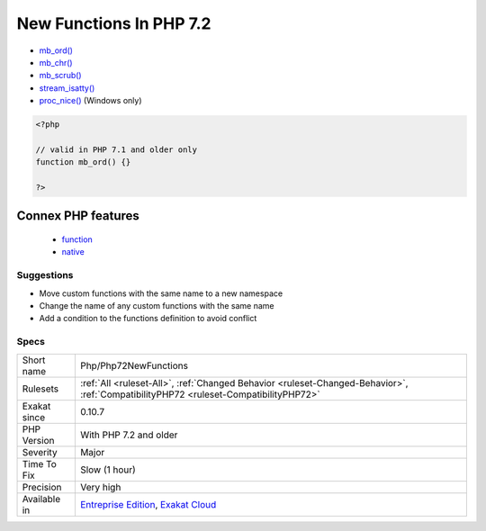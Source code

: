 .. _php-php72newfunctions:

.. _new-functions-in-php-7.2:

New Functions In PHP 7.2
++++++++++++++++++++++++

.. meta\:\:
	:description:
		New Functions In PHP 7.2: The following functions are now native functions in PHP 7.
	:twitter:card: summary_large_image
	:twitter:site: @exakat
	:twitter:title: New Functions In PHP 7.2
	:twitter:description: New Functions In PHP 7.2: The following functions are now native functions in PHP 7
	:twitter:creator: @exakat
	:twitter:image:src: https://www.exakat.io/wp-content/uploads/2020/06/logo-exakat.png
	:og:image: https://www.exakat.io/wp-content/uploads/2020/06/logo-exakat.png
	:og:title: New Functions In PHP 7.2
	:og:type: article
	:og:description: The following functions are now native functions in PHP 7
	:og:url: https://php-tips.readthedocs.io/en/latest/tips/Php/Php72NewFunctions.html
	:og:locale: en
  The following functions are now native functions in PHP 7.2. It is advised to change custom functions that are currently created, and using those names, before moving to this new version.

* `mb_ord() <https://www.php.net/mb_ord>`_
* `mb_chr() <https://www.php.net/mb_chr>`_
* `mb_scrub() <https://www.php.net/mb_scrub>`_
* `stream_isatty() <https://www.php.net/stream_isatty>`_
* `proc_nice() <https://www.php.net/proc_nice>`_ (Windows only)

.. code-block:: php
   
   <?php
   
   // valid in PHP 7.1 and older only
   function mb_ord() {}
   
   ?>
Connex PHP features
-------------------

  + `function <https://php-dictionary.readthedocs.io/en/latest/dictionary/function.ini.html>`_
  + `native <https://php-dictionary.readthedocs.io/en/latest/dictionary/native.ini.html>`_


Suggestions
___________

* Move custom functions with the same name to a new namespace
* Change the name of any custom functions with the same name
* Add a condition to the functions definition to avoid conflict




Specs
_____

+--------------+--------------------------------------------------------------------------------------------------------------------------------------+
| Short name   | Php/Php72NewFunctions                                                                                                                |
+--------------+--------------------------------------------------------------------------------------------------------------------------------------+
| Rulesets     | :ref:`All <ruleset-All>`, :ref:`Changed Behavior <ruleset-Changed-Behavior>`, :ref:`CompatibilityPHP72 <ruleset-CompatibilityPHP72>` |
+--------------+--------------------------------------------------------------------------------------------------------------------------------------+
| Exakat since | 0.10.7                                                                                                                               |
+--------------+--------------------------------------------------------------------------------------------------------------------------------------+
| PHP Version  | With PHP 7.2 and older                                                                                                               |
+--------------+--------------------------------------------------------------------------------------------------------------------------------------+
| Severity     | Major                                                                                                                                |
+--------------+--------------------------------------------------------------------------------------------------------------------------------------+
| Time To Fix  | Slow (1 hour)                                                                                                                        |
+--------------+--------------------------------------------------------------------------------------------------------------------------------------+
| Precision    | Very high                                                                                                                            |
+--------------+--------------------------------------------------------------------------------------------------------------------------------------+
| Available in | `Entreprise Edition <https://www.exakat.io/entreprise-edition>`_, `Exakat Cloud <https://www.exakat.io/exakat-cloud/>`_              |
+--------------+--------------------------------------------------------------------------------------------------------------------------------------+


